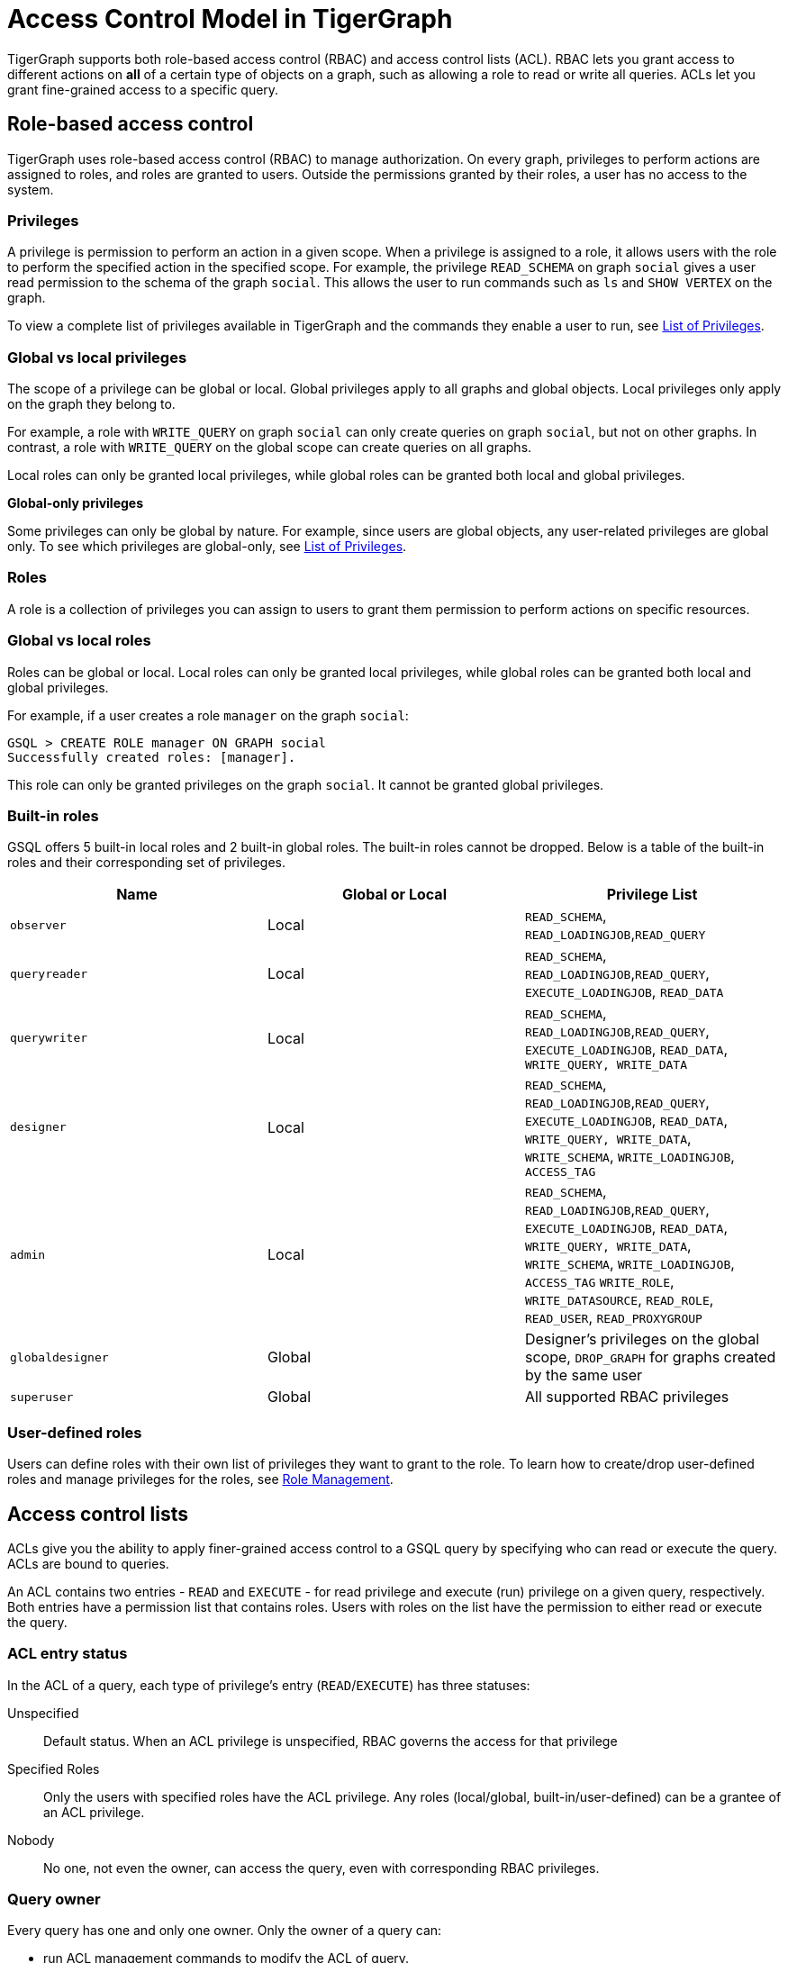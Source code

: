 = Access Control Model in TigerGraph
:description: A brief explanation of TigerGraph's access control model.
:page-aliases: roles-and-privileges.adoc

TigerGraph supports both role-based access control (RBAC) and access control lists (ACL).
RBAC lets you grant access to different actions on *all* of a certain type of objects on a graph, such as allowing a role to read or write all queries.
ACLs let you grant fine-grained access to a specific query.

== Role-based access control
TigerGraph uses role-based access control (RBAC) to manage authorization.
On every graph, privileges to perform actions are assigned to roles, and roles are granted to users.
Outside the permissions granted by their roles, a user has no access to the system.

=== Privileges

A privilege is permission to perform an action in a given scope.
When a privilege is assigned to a role, it allows users with the role to perform the specified action in the specified scope.
For example, the privilege `READ_SCHEMA` on graph `social` gives a user read permission to the schema of the graph `social`.
This allows the user to run commands such as `ls` and `SHOW VERTEX` on the graph.

To view a complete list of privileges available in TigerGraph and the commands they enable a user to run, see xref:reference:list-of-privileges.adoc[List of Privileges].

=== Global vs local privileges

The scope of a privilege can be global or local. Global privileges apply to all graphs and global objects. Local privileges only apply on the graph they belong to.

For example, a role with `WRITE_QUERY` on graph `social` can only create queries on graph `social`, but not on other graphs. In contrast, a role with `WRITE_QUERY` on the global scope can create queries on all graphs.

Local roles can only be granted local privileges, while global roles can be granted both local and global privileges.

*Global-only privileges*

Some privileges can only be global by nature. For example, since users are global objects, any user-related privileges are global only. To see which privileges are global-only, see xref:reference:list-of-privileges.adoc[List of Privileges].

=== Roles

A role is a collection of privileges you can assign to users to grant them permission to perform actions on specific resources.

=== Global vs local roles

Roles can be global or local. Local roles can only be granted local privileges, while global roles can be granted both local and global privileges.

For example, if a user creates a role `manager` on the graph `social`:

[source,text]
----
GSQL > CREATE ROLE manager ON GRAPH social
Successfully created roles: [manager].
----

This role can only be granted privileges on the graph `social`. It cannot be granted global privileges.

=== Built-in roles

GSQL offers 5 built-in local roles and 2 built-in global roles. The built-in roles cannot be dropped. Below is a table of the built-in roles and their corresponding set of privileges.

|===
| *Name* | *Global or Local* | *Privilege List*

| `observer`
| Local
| `READ_SCHEMA`, `READ_LOADINGJOB`,`READ_QUERY`

| `queryreader`
| Local
| `READ_SCHEMA`, `READ_LOADINGJOB`,`READ_QUERY`, `EXECUTE_LOADINGJOB`, `READ_DATA`

| `querywriter`
| Local
| `READ_SCHEMA`, `READ_LOADINGJOB`,`READ_QUERY`, `EXECUTE_LOADINGJOB`, `READ_DATA`, `WRITE_QUERY, WRITE_DATA`

| `designer`
| Local
| `READ_SCHEMA`, `READ_LOADINGJOB`,`READ_QUERY`, `EXECUTE_LOADINGJOB`, `READ_DATA`, `WRITE_QUERY, WRITE_DATA`,  `WRITE_SCHEMA`, `WRITE_LOADINGJOB`, `ACCESS_TAG`

| `admin`
| Local
| `READ_SCHEMA`, `READ_LOADINGJOB`,`READ_QUERY`, `EXECUTE_LOADINGJOB`, `READ_DATA`, `WRITE_QUERY, WRITE_DATA`,  `WRITE_SCHEMA`, `WRITE_LOADINGJOB`, `ACCESS_TAG` `WRITE_ROLE`, `WRITE_DATASOURCE`, `READ_ROLE`, `READ_USER`, `READ_PROXYGROUP`

| `globaldesigner`
| Global
| Designer's privileges on the global scope, `DROP_GRAPH` for graphs created by the same user

| `superuser`
| Global
| All supported RBAC privileges
|===

=== User-defined roles

Users can define roles with their own list of privileges they want to grant to the role.
To learn how to create/drop user-defined roles and manage privileges for the roles, see xref:role-management.adoc[Role Management].


[#_access_control_lists]
== Access control lists
ACLs give you the ability to apply finer-grained access control to a GSQL query by specifying who can read or execute the query.
ACLs are bound to queries.

An ACL contains two entries - `READ` and `EXECUTE` - for read privilege and execute (run) privilege on a given query, respectively.
Both entries have a permission list that contains roles.
Users with roles on the list have the permission to either read or execute the query.

[#_acl_entry_status]
=== ACL entry status
In the ACL of a query, each type of privilege's entry (`READ`/`EXECUTE`) has three statuses:

Unspecified:: Default status.
When an ACL privilege is unspecified, RBAC governs the access for that privilege

Specified Roles:: Only the users with specified roles have the ACL privilege.
Any roles (local/global, built-in/user-defined) can be a grantee of an ACL privilege.

Nobody:: No one, not even the owner, can access the query, even with corresponding RBAC privileges.

=== Query owner
Every query has one and only one owner.
Only the owner of a query can:

* run ACL management commands to modify the ACL of query.
* run `CREATE OR REPLACE` to update a query.
When the query owner runs `CREATE OR REPLACE` to update a query, the ACL on the query remains unchanged.

When a query is created, the creator of the query is assigned to be the owner automatically.
When a user is the owner of a query, the user cannot be dropped unless the query is dropped or if the owner of the query is changed.

NOTE: When you upgrade from a version prior to 3.4, the old queries have no owner.
Users with `WRITE_ROLE` privilege on the graph or on the global scope can assign an owner to a query without owners.

[#_acl_password]
=== ACL password
Users have the option of xref:acl-management.adoc#_set_acl_password[setting an ACL password].
When a user has an ACL password, operations that modify ACL privileges of queries owned by the user requires the ACL password.
These operations include:

* Changing the owner of a query
* Modifying the ACL privileges on a query

[#_acl_examples]
=== Examples

==== Using `NOBODY` entry status to hide query from everyone

In the following example, `user1` protects their query `q1` from being seen by anyone including users with `superuser` roles, by setting the status of the `READ` entry of their query's ACL to `NOBODY`.

Even though no one can see the content of the query, but since the `EXECUTE` entry is unspecified, users with sufficient RBAC privileges can still execute the query.
This allows you to protect the content of a sensitive query, but still allows people to run it.

The following GSQL command are performed by `user1`.

[source.wrap, gsql]
----
GSQL > GRANT ACL PRIVILEGE READ ON QUERY q1 TO NOBODY <1>
[WARNING] The READ privileges on the query q1 are denied for any user.
Successfully granted READ on query q1 in the graph ldbc_snb to roles: <NOBODY>.
GSQL > SHOW ACL PRIVILEGE ON QUERY q1 <2>
Query: "q1"
    - Owner:   user1
    - READ:    <Nobody> <2>
    - EXECUTE: <Unspecified>
GSQL > SHOW QUERY q1
CREATE QUERY q1 () {
  /******* Query Content is Hidden. Require ACL privilege READ *******/ <3>
}
GSQL > ALTER ACL PASSWORD SET XXXXXX <4>
----
<1> This command forbids anyone to read the query, even the owner.
See <<_acl_entry_status, ACL entry status: `NOBODY`>>.
<2> Use the `SHOW ACL PRIVILEGE ON QUERY` command to verify the `NOBODY` status of the `READ` entry.
<3> Query content cannot be seen by any user, including the owner.
<4> If user `user1` does not have an <<_acl_password,ACL password>>, it is important to set one.
Otherwise, other users with the `WRITE_ROLE` privilege can xref:acl-management.adoc#_change_query_owner[change the owner of the query].

==== Granting and revoking `EXECUTE` Privilege

In this example, the superuser `tigergraph` grants and revokes `EXECUTE` privilege for query `q1` for roles `role1` and `admin`.

User `user1` is first granted the privilege while `user2` is not, then the privilege is revoked from all users.

[source.wrap,gsql]
----
GSQL > CREATE ROLE role1 ON GRAPH G1
Successfully created local roles on graph 'G1': [role1].
GSQL > GRANT ACL PRIVILEGE EXECUTE ON QUERY q1 TO role1, admin SECURED BY "example_password"
Successfully granted EXECUTE on query q1 in the graph ldbc_snb to roles: [role1, admin].
GSQL > SHOW ACL PRIVILEGE ON ROLE role1, admin
Role: "role1"
- QUERY:
  - EXECUTE:
    - Graph 'G1': [q1]
Role: "admin"
- QUERY:
  - EXECUTE:
    - Graph 'G1': [q1]
GSQL > GRANT ROLE role1 ON GRAPH G1 TO user1
GSQL > SHOW ACL PRIVILEGE ON USER user1
User: "user1"
- QUERY:
  - EXECUTE:
    - Graph 'G1': [q1]
----

If someone logs in as user `user2`, who doesn't have the roles `role1` or `admin`, and tries to run the query, their request is denied.

[.wrap,gsql]
----
GSQL > INTERPRET QUERY q1()
User 'user2' does not have the permission to run the command. Required ACL privilege EXECUTE on the query q1.
----

Log back in as the owner of the query, you can set ACL entries in the query to status `unspecified`.
This disables ACL access control and revert access control to RBAC.
[.wrap,gsql]
----
GSQL > REVOKE ACL PRIVILEGE EXECUTE ON QUERY q1 FROM ALL SECURED BY XXXXXX
GSQL > SHOW ACL PRIVILEGE ON USER user1
User: "user1"
----


== How permissions are evaluated
All operations that don't involve queries are only governed by RBAC.
ACLs only apply to queries.

When it comes to evaluating permissions for operations on queries, ACLs are evaluated first:

* When the ACL entry is _unspecified_, RBAC governs the access control of the resource.
By default, both ACL entries (`READ` and `EXECUTE`) for a query are _unspecified_.
* If the ACL entry is specified, ACL replaces RBAC to govern access for the query.
** Even if a user does not have the `READ_QUERY` permission on a graph, they can read a query if they are on the `READ` ACL entry permission list of the query.
** Even if a user has the `READ_QUERY` permission on a graph, they cannot read a query if the `READ` ACL entry for the query is specified and the user is not on the list.

.How permission is evaluated for a query operation
image::acl-query-flow.svg[]

== Importing and exporting

When exporting graphs, ACLs are only exported when both queries and users are exported.

* When you export graphs without queries, there is no ACL on the exported graphs because there are no queries.
* When you export graphs with queries but without users, the ACL entries on the exported are reset to the _unspecified_ status.

